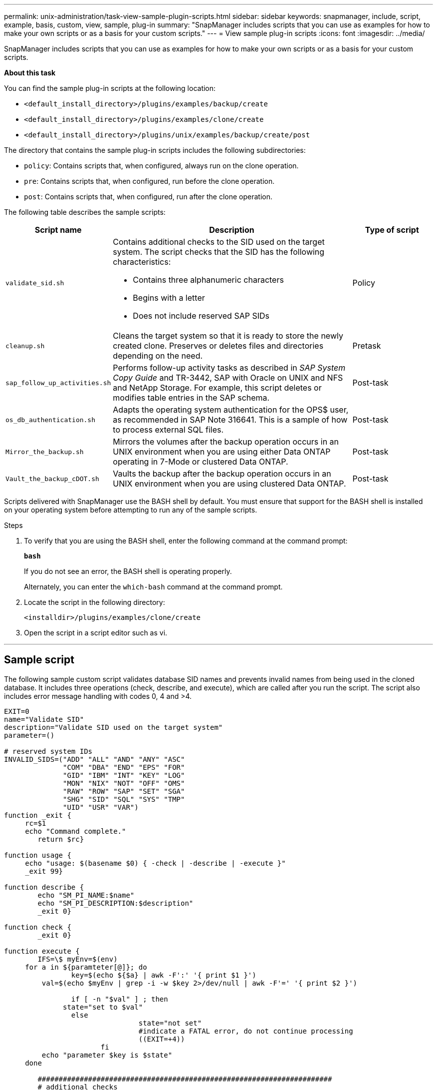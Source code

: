 ---
permalink: unix-administration/task-view-sample-plugin-scripts.html
sidebar: sidebar
keywords: snapmanager, include, script, example, basis, custom, view, sample, plug-in
summary: "SnapManager includes scripts that you can use as examples for how to make your own scripts or as a basis for your custom scripts."
---
= View sample plug-in scripts
:icons: font
:imagesdir: ../media/

[.lead]
SnapManager includes scripts that you can use as examples for how to make your own scripts or as a basis for your custom scripts.

*About this task*

You can find the sample plug-in scripts at the following location:

* `<default_install_directory>/plugins/examples/backup/create`
* `<default_install_directory>/plugins/examples/clone/create`
* `<default_install_directory>/plugins/unix/examples/backup/create/post`

The directory that contains the sample plug-in scripts includes the following subdirectories:

* `policy`: Contains scripts that, when configured, always run on the clone operation.
* `pre`: Contains scripts that, when configured, run before the clone operation.
* `post`: Contains scripts that, when configured, run after the clone operation.

The following table describes the sample scripts:

[cols="1a,3a,1a" options="header"]
|===
| Script name| Description| Type of script
a|
`validate_sid.sh`
a|
Contains additional checks to the SID used on the target system. The script checks that the SID has the following characteristics:

* Contains three alphanumeric characters
* Begins with a letter
* Does not include reserved SAP SIDs

a|
Policy
a|
`cleanup.sh`
a|
Cleans the target system so that it is ready to store the newly created clone. Preserves or deletes files and directories depending on the need.
a|
Pretask
a|
`sap_follow_up_activities.sh`
a|
Performs follow-up activity tasks as described in _SAP System Copy Guide_ and TR-3442, SAP with Oracle on UNIX and NFS and NetApp Storage. For example, this script deletes or modifies table entries in the SAP schema.
a|
Post-task
a|
`os_db_authentication.sh`
a|
Adapts the operating system authentication for the OPS$ user, as recommended in SAP Note 316641. This is a sample of how to process external SQL files.
a|
Post-task
a|
`Mirror_the_backup.sh`
a|
Mirrors the volumes after the backup operation occurs in an UNIX environment when you are using either Data ONTAP operating in 7-Mode or clustered Data ONTAP.
a|
Post-task
a|
`Vault_the_backup_cDOT.sh`
a|
Vaults the backup after the backup operation occurs in an UNIX environment when you are using clustered Data ONTAP.
a|
Post-task
|===
Scripts delivered with SnapManager use the BASH shell by default. You must ensure that support for the BASH shell is installed on your operating system before attempting to run any of the sample scripts.

.Steps

. To verify that you are using the BASH shell, enter the following command at the command prompt:
+
`*bash*`
+
If you do not see an error, the BASH shell is operating properly.
+
Alternately, you can enter the `which-bash` command at the command prompt.

. Locate the script in the following directory:
+
`<installdir>/plugins/examples/clone/create`

. Open the script in a script editor such as vi.

---
== Sample script

The following sample custom script validates database SID names and prevents invalid names from being used in the cloned database. It includes three operations (check, describe, and execute), which are called after you run the script. The script also includes error message handling with codes 0, 4 and >4.

----
EXIT=0
name="Validate SID"
description="Validate SID used on the target system"
parameter=()

# reserved system IDs
INVALID_SIDS=("ADD" "ALL" "AND" "ANY" "ASC"
              "COM" "DBA" "END" "EPS" "FOR"
              "GID" "IBM" "INT" "KEY" "LOG"
              "MON" "NIX" "NOT" "OFF" "OMS"
              "RAW" "ROW" "SAP" "SET" "SGA"
              "SHG" "SID" "SQL" "SYS" "TMP"
              "UID" "USR" "VAR")
function _exit {
     rc=$1
     echo "Command complete."
    	return $rc}

function usage {
     echo "usage: $(basename $0) { -check | -describe | -execute }"
     _exit 99}

function describe {
    	echo "SM_PI_NAME:$name"
    	echo "SM_PI_DESCRIPTION:$description"
    	_exit 0}

function check {
    	_exit 0}

function execute {
    	IFS=\$ myEnv=$(env)
     for a in ${paramteter[@]}; do
       		key=$(echo ${$a} | awk -F':' '{ print $1 }')
         val=$(echo $myEnv | grep -i -w $key 2>/dev/null | awk -F'=' '{ print $2 }')

       		if [ -n "$val" ] ; then
              state="set to $val"
       		else
           			state="not set"
           			#indicate a FATAL error, do not continue processing
           			((EXIT=+4))
		       fi
         echo "parameter $key is $state"
     done

	######################################################################
	# additional checks
 # Use SnapManager environment variable of SM_TARGET_SID

	if [ -n "$SM_TARGET_SID" ] ; then
  		if [ ${#SM_TARGET_SID} -ne 3 ] ; then
        echo "SID is defined as a 3 digit value, [$SM_TARGET_SID] is not valid."
        EXIT=4
    else
        echo "${INVALID_SIDS[@]}" | grep -i -w $SM_TARGET_SID >/dev/null 2>&1
     			if [ $? -eq 0 ] ; then
            echo "The usage of SID [$SM_TARGET_SID] is not supported by SAP."
        				((EXIT+=4))
  		fi
	fi
	else
   		echo "SM_TARGET_SID not set"
     EXIT=4
	fi  _exit $EXIT}

# Include the 3 required operations for clone plugin
case $(echo "$1" | tr [A-Z] [a-z]) in
  -check )        check     ;;
  -describe )     describe  ;;
  -execute )      execute   ;;     	* )
		 echo "unknown option $1"    usage 		;;
esac
----
---
*Related information*

http://media.netapp.com/documents/tr-3442.pdf[SAP with Oracle on UNIX and NFS and NetApp Storage: TR-3442^]
